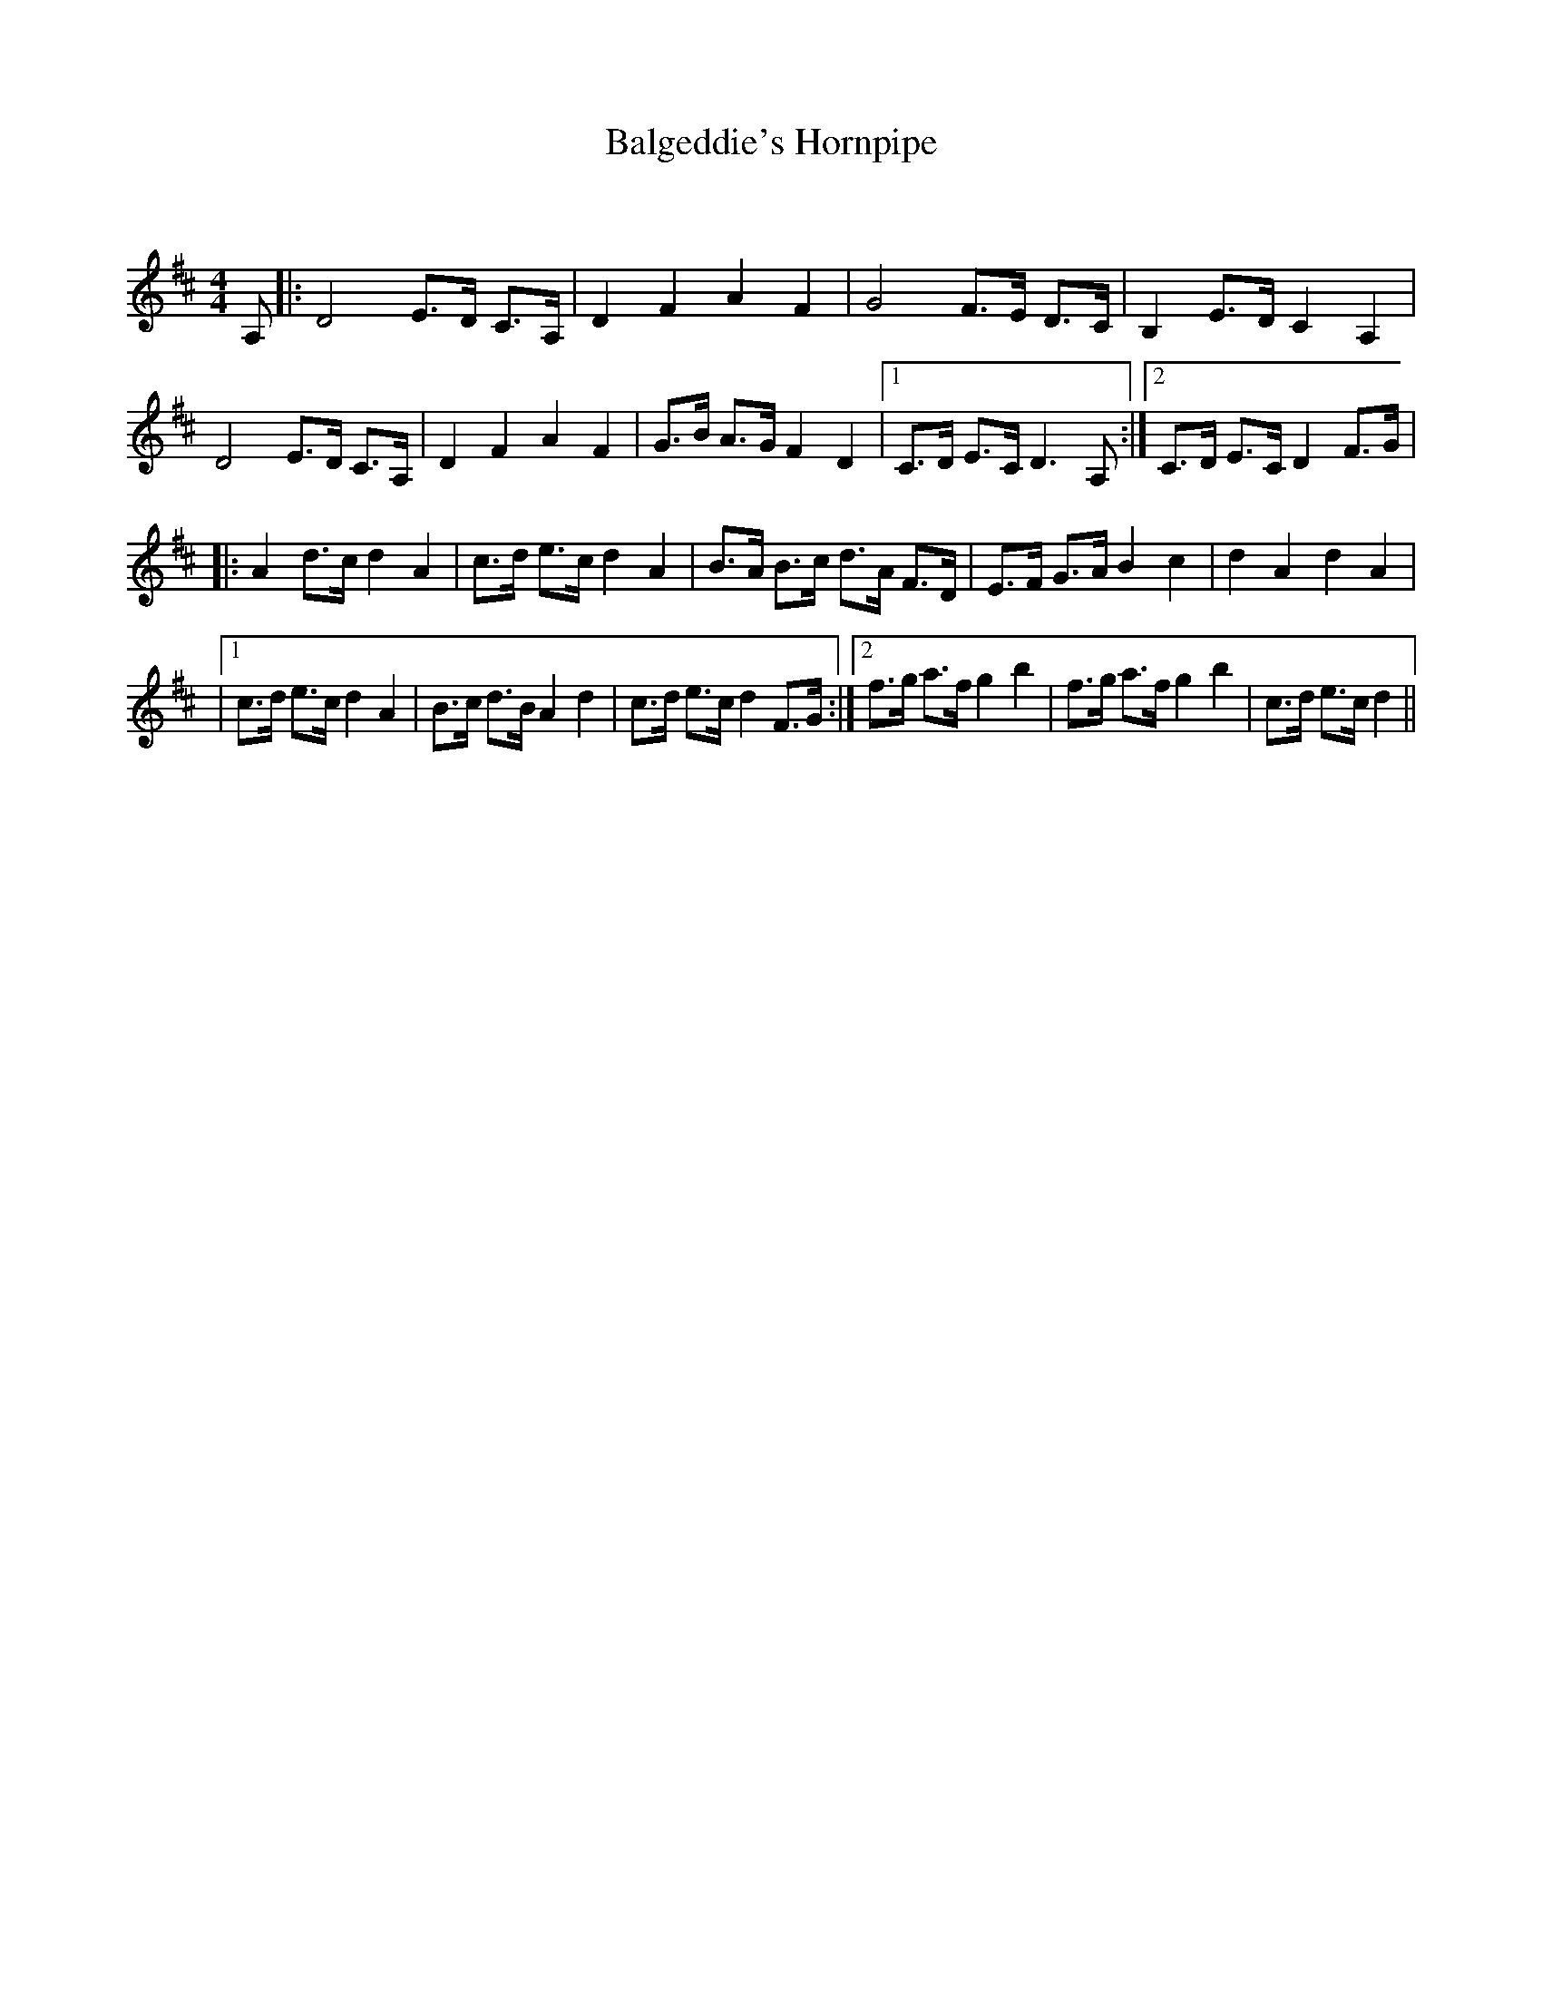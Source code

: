 X:1
T: Balgeddie's Hornpipe
C:
R:Reel
Q:232
K:D
M:4/4
L:1/16
A,2|:D8 E3D C3A,|D4F4 A4F4|G8 F3E D3C|B,4 E3D C4A,4|
D8 E3D C3A,|D4F4 A4F4|G3B A3G F4D4|1C3D E3C D6A,2:|2C3D E3C D4 F3G|
|:A4 d3c d4A4|c3d e3c d4A4|B3A B3c d3A F3D|E3F G3A B4c4|d4A4 d4A4|
|1c3d e3c d4A4|B3c d3B A4d4|c3d e3c d4F3G:|2f3g a3f g4b4|f3g a3f g4b4|c3d e3c d4||
